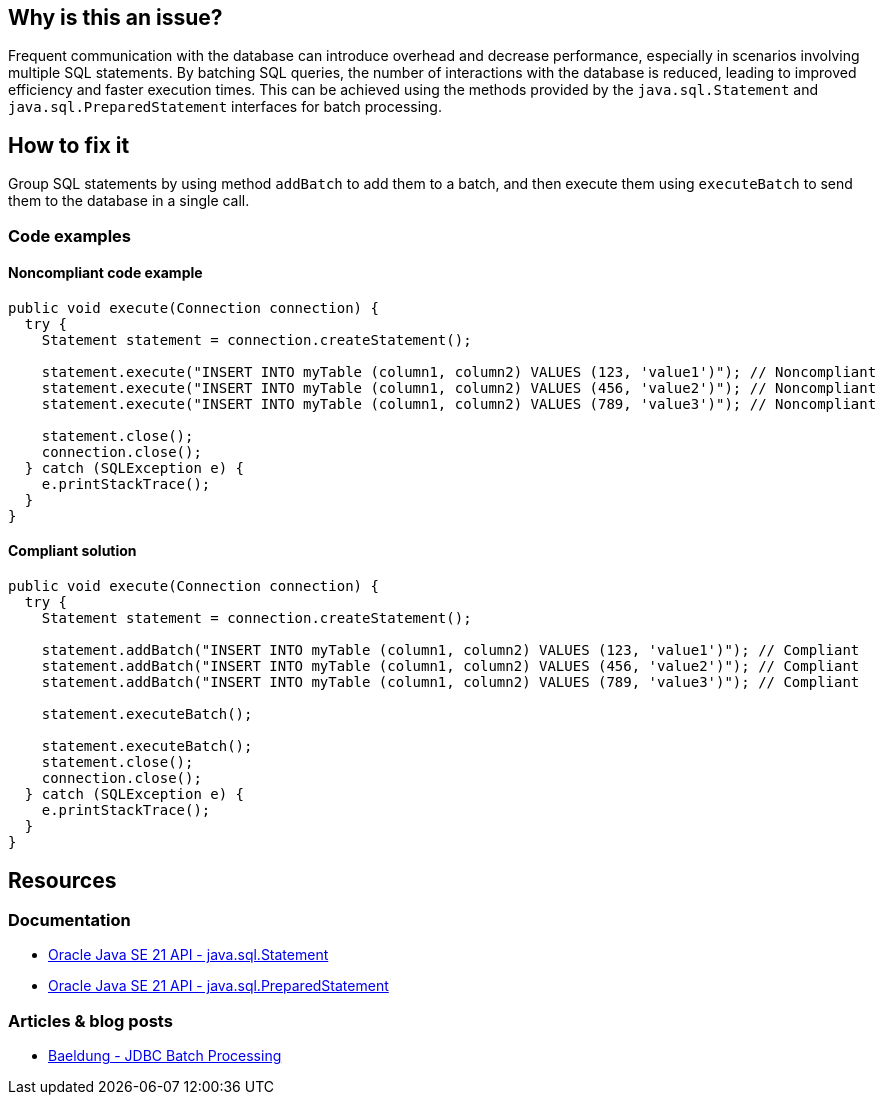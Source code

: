 == Why is this an issue?

Frequent communication with the database can introduce overhead and decrease performance, especially in scenarios involving multiple SQL statements.
By batching SQL queries, the number of interactions with the database is reduced, leading to improved efficiency and faster execution times.
This can be achieved using the methods provided by the `java.sql.Statement` and `java.sql.PreparedStatement` interfaces for batch processing.

== How to fix it

Group SQL statements by using method `addBatch` to add them to a batch, and then execute them using `executeBatch` to send them to the database in a single call.

=== Code examples

==== Noncompliant code example

[source,java,diff-id=1,diff-type=noncompliant]
----
public void execute(Connection connection) {
  try {
    Statement statement = connection.createStatement();

    statement.execute("INSERT INTO myTable (column1, column2) VALUES (123, 'value1')"); // Noncompliant
    statement.execute("INSERT INTO myTable (column1, column2) VALUES (456, 'value2')"); // Noncompliant
    statement.execute("INSERT INTO myTable (column1, column2) VALUES (789, 'value3')"); // Noncompliant

    statement.close();
    connection.close();
  } catch (SQLException e) {
    e.printStackTrace();
  }
}
----

==== Compliant solution

[source,java,diff-id=1,diff-type=compliant]
----
public void execute(Connection connection) {
  try {
    Statement statement = connection.createStatement();

    statement.addBatch("INSERT INTO myTable (column1, column2) VALUES (123, 'value1')"); // Compliant
    statement.addBatch("INSERT INTO myTable (column1, column2) VALUES (456, 'value2')"); // Compliant
    statement.addBatch("INSERT INTO myTable (column1, column2) VALUES (789, 'value3')"); // Compliant

    statement.executeBatch();

    statement.executeBatch();
    statement.close();
    connection.close();
  } catch (SQLException e) {
    e.printStackTrace();
  }
}
----

== Resources

=== Documentation

* https://docs.oracle.com/en/java/javase/21/docs/api/java.sql/java/sql/Statement.html[Oracle Java SE 21 API - java.sql.Statement]
* https://docs.oracle.com/en/java/javase/21/docs/api/java.sql/java/sql/PreparedStatement.html[Oracle Java SE 21 API - java.sql.PreparedStatement]

=== Articles & blog posts

* https://www.baeldung.com/jdbc-batch-processing[Baeldung - JDBC Batch Processing]

